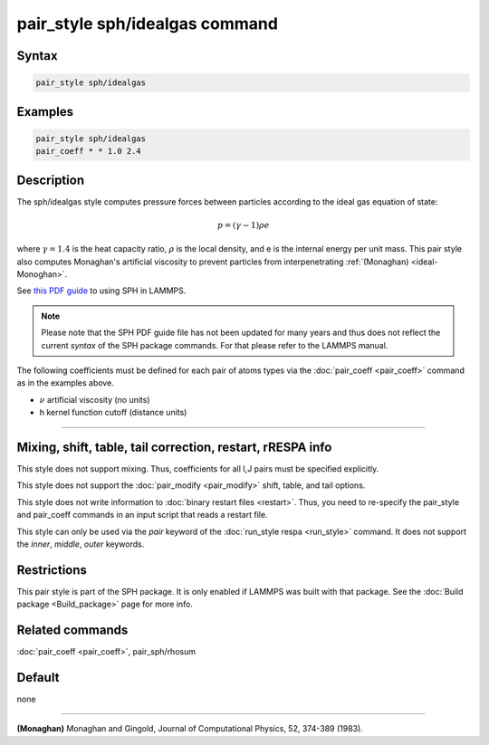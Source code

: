 .. index:: pair_style sph/idealgas

pair_style sph/idealgas command
===============================

Syntax
""""""

.. code-block:: LAMMPS

   pair_style sph/idealgas

Examples
""""""""

.. code-block:: LAMMPS

   pair_style sph/idealgas
   pair_coeff * * 1.0 2.4

Description
"""""""""""

The sph/idealgas style computes pressure forces between particles
according to the ideal gas equation of state:

.. math::

   p = (\gamma - 1) \rho e

where :math:`\gamma = 1.4` is the heat capacity ratio, :math:`\rho` is
the local density, and e is the internal energy per unit mass.  This
pair style also computes Monaghan's artificial viscosity to prevent
particles from interpenetrating :ref:`(Monaghan) <ideal-Monoghan>`.

See `this PDF guide <PDF/SPH_LAMMPS_userguide.pdf>`_ to using SPH in
LAMMPS.

.. note::

   Please note that the SPH PDF guide file has not been updated for
   many years and thus does not reflect the current *syntax* of the
   SPH package commands. For that please refer to the LAMMPS manual.

The following coefficients must be defined for each pair of atoms
types via the :doc:`pair_coeff <pair_coeff>` command as in the examples
above.

* :math:`\nu` artificial viscosity (no units)
* h kernel function cutoff (distance units)

----------

Mixing, shift, table, tail correction, restart, rRESPA info
"""""""""""""""""""""""""""""""""""""""""""""""""""""""""""

This style does not support mixing.  Thus, coefficients for all
I,J pairs must be specified explicitly.

This style does not support the :doc:`pair_modify <pair_modify>`
shift, table, and tail options.

This style does not write information to :doc:`binary restart files <restart>`.  Thus, you need to re-specify the pair_style and
pair_coeff commands in an input script that reads a restart file.

This style can only be used via the *pair* keyword of the :doc:`run_style respa <run_style>` command.  It does not support the *inner*,
*middle*, *outer* keywords.

Restrictions
""""""""""""

This pair style is part of the SPH package.  It is only enabled
if LAMMPS was built with that package.  See the :doc:`Build package <Build_package>` page for more info.

Related commands
""""""""""""""""

:doc:`pair_coeff <pair_coeff>`, pair_sph/rhosum

Default
"""""""

none

----------

.. _ideal-Monoghan:

**(Monaghan)** Monaghan and Gingold, Journal of Computational Physics,
52, 374-389 (1983).
